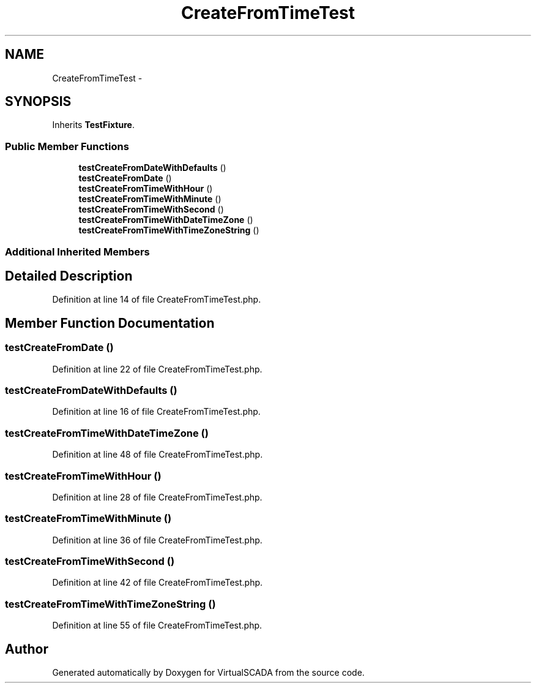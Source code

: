 .TH "CreateFromTimeTest" 3 "Tue Apr 14 2015" "Version 1.0" "VirtualSCADA" \" -*- nroff -*-
.ad l
.nh
.SH NAME
CreateFromTimeTest \- 
.SH SYNOPSIS
.br
.PP
.PP
Inherits \fBTestFixture\fP\&.
.SS "Public Member Functions"

.in +1c
.ti -1c
.RI "\fBtestCreateFromDateWithDefaults\fP ()"
.br
.ti -1c
.RI "\fBtestCreateFromDate\fP ()"
.br
.ti -1c
.RI "\fBtestCreateFromTimeWithHour\fP ()"
.br
.ti -1c
.RI "\fBtestCreateFromTimeWithMinute\fP ()"
.br
.ti -1c
.RI "\fBtestCreateFromTimeWithSecond\fP ()"
.br
.ti -1c
.RI "\fBtestCreateFromTimeWithDateTimeZone\fP ()"
.br
.ti -1c
.RI "\fBtestCreateFromTimeWithTimeZoneString\fP ()"
.br
.in -1c
.SS "Additional Inherited Members"
.SH "Detailed Description"
.PP 
Definition at line 14 of file CreateFromTimeTest\&.php\&.
.SH "Member Function Documentation"
.PP 
.SS "testCreateFromDate ()"

.PP
Definition at line 22 of file CreateFromTimeTest\&.php\&.
.SS "testCreateFromDateWithDefaults ()"

.PP
Definition at line 16 of file CreateFromTimeTest\&.php\&.
.SS "testCreateFromTimeWithDateTimeZone ()"

.PP
Definition at line 48 of file CreateFromTimeTest\&.php\&.
.SS "testCreateFromTimeWithHour ()"

.PP
Definition at line 28 of file CreateFromTimeTest\&.php\&.
.SS "testCreateFromTimeWithMinute ()"

.PP
Definition at line 36 of file CreateFromTimeTest\&.php\&.
.SS "testCreateFromTimeWithSecond ()"

.PP
Definition at line 42 of file CreateFromTimeTest\&.php\&.
.SS "testCreateFromTimeWithTimeZoneString ()"

.PP
Definition at line 55 of file CreateFromTimeTest\&.php\&.

.SH "Author"
.PP 
Generated automatically by Doxygen for VirtualSCADA from the source code\&.
